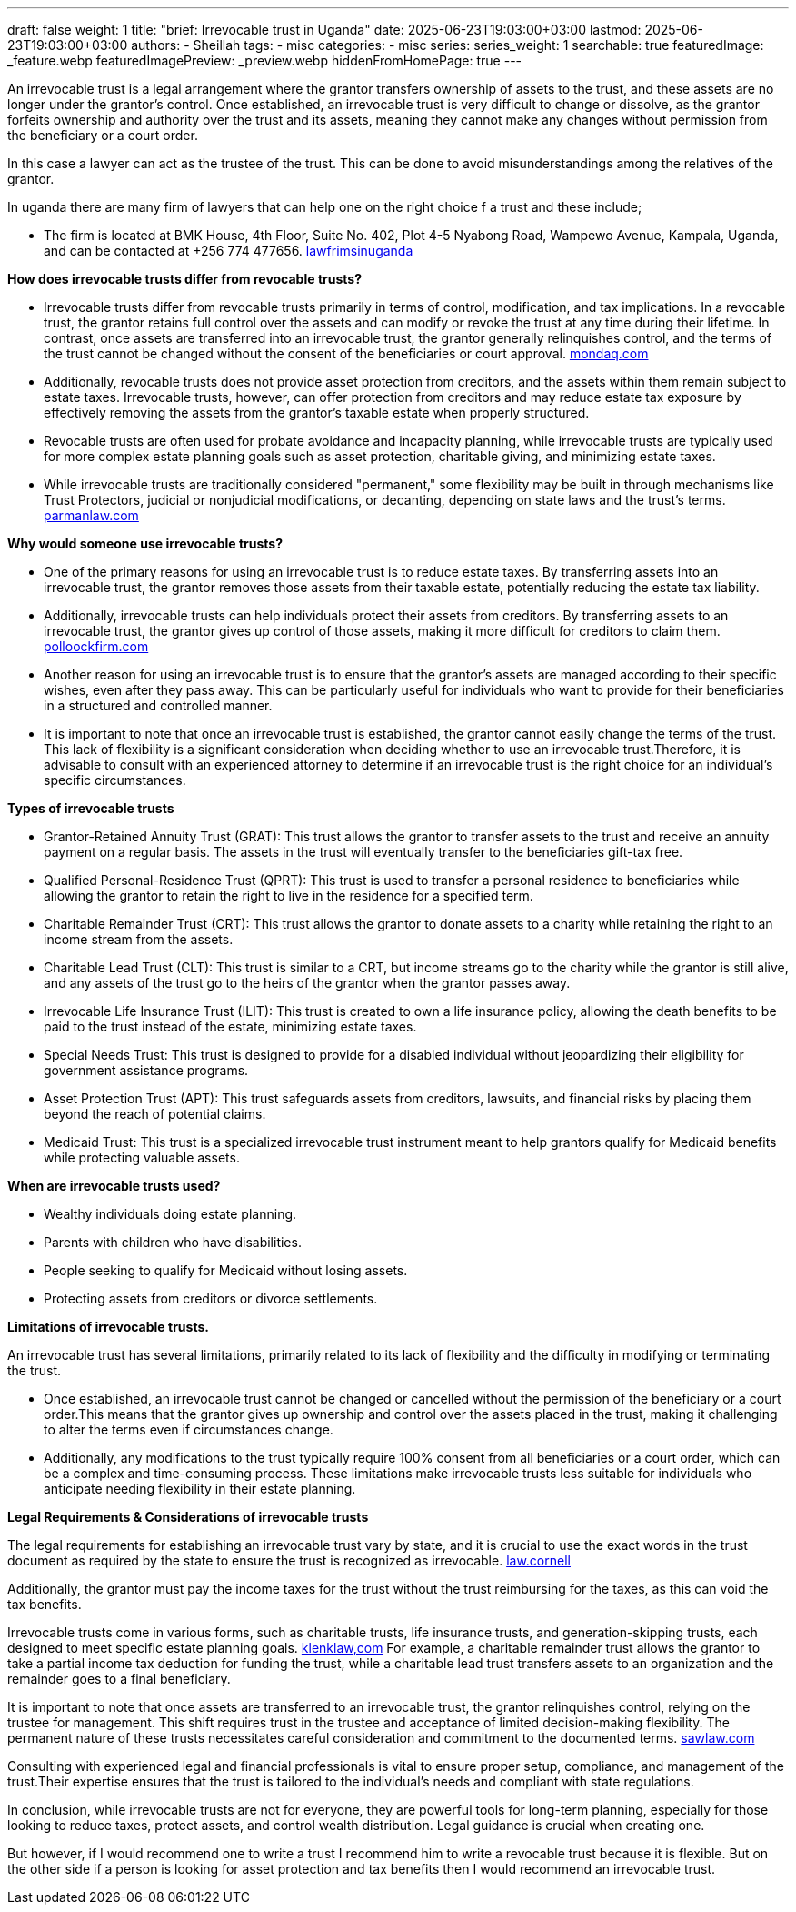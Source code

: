 ---
draft: false
weight: 1
title: "brief: Irrevocable trust in Uganda"
date: 2025-06-23T19:03:00+03:00
lastmod: 2025-06-23T19:03:00+03:00
authors:
  - Sheillah
tags:
  - misc
categories:
  - misc
series:
series_weight: 1
searchable: true
featuredImage: _feature.webp
featuredImagePreview: _preview.webp
hiddenFromHomePage: true
---

An irrevocable trust is a legal arrangement where the grantor transfers ownership of assets to the trust, and these assets are no longer under the grantor's control. Once established, an irrevocable trust is very difficult to change or dissolve, as the grantor forfeits ownership and authority over the trust and its assets, meaning they cannot make any changes without permission from the beneficiary or a court order.

In this case a lawyer can act as the trustee of the trust. This can be done to avoid misunderstandings among the relatives of the grantor.

In uganda there are many firm of lawyers that can help one on the right choice f a trust and these include;

* The firm is located at BMK House, 4th Floor, Suite No. 402, Plot 4-5 Nyabong Road, Wampewo Avenue, Kampala, Uganda, and can be contacted at +256 774 477656. link:https://lawfirmsinuganda.ug/[lawfrimsinuganda]

*How does irrevocable trusts differ from revocable trusts?*

* Irrevocable trusts differ from revocable trusts primarily in terms of control, modification, and tax implications. In a revocable trust, the grantor retains full control over the assets and can modify or revoke the trust at any time during their lifetime. In contrast, once assets are transferred into an irrevocable trust, the grantor generally relinquishes control, and the terms of the trust cannot be changed without the consent of the beneficiaries or court approval. link:https://www.mondaq.com/unitedstates/wills-intestacy-estate-planning/1637936/revocable-vs-irrevocable-trusts-which-one-is-right-for-you[mondaq.com]

* Additionally, revocable trusts does not provide asset protection from creditors, and the assets within them remain subject to estate taxes. Irrevocable trusts, however, can offer protection from creditors and may reduce estate tax exposure by effectively removing the assets from the grantor's taxable estate when properly structured.

* Revocable trusts are often used for probate avoidance and incapacity planning, while irrevocable trusts are typically used for more complex estate planning goals such as asset protection, charitable giving, and minimizing estate taxes.

* While irrevocable trusts are traditionally considered "permanent," some flexibility may be built in through mechanisms like Trust Protectors, judicial or nonjudicial modifications, or decanting, depending on state laws and the trust's terms. link:https://www.parmanlaw.com/are-irrevocable-trusts-really-irrevocable-part-iii/[parmanlaw.com]

*Why would someone use irrevocable trusts?*

* One of the primary reasons for using an irrevocable trust is to reduce estate taxes. By transferring assets into an irrevocable trust, the grantor removes those assets from their taxable estate, potentially reducing the estate tax liability.

* Additionally, irrevocable trusts can help individuals protect their assets from creditors. By transferring assets to an irrevocable trust, the grantor gives up control of those assets, making it more difficult for creditors to claim them. link:https://pollockfirm.com/7-reasons-why-you-should-create-irrevocable-trust/[polloockfirm.com]

* Another reason for using an irrevocable trust is to ensure that the grantor's assets are managed according to their specific wishes, even after they pass away. This can be particularly useful for individuals who want to provide for their beneficiaries in a structured and controlled manner.

* It is important to note that once an irrevocable trust is established, the grantor cannot easily change the terms of the trust. This lack of flexibility is a significant consideration when deciding whether to use an irrevocable trust.Therefore, it is advisable to consult with an experienced attorney to determine if an irrevocable trust is the right choice for an individual's specific circumstances.

*Types of irrevocable trusts*

* Grantor-Retained Annuity Trust (GRAT): This trust allows the grantor to transfer assets to the trust and receive an annuity payment on a regular basis. The assets in the trust will eventually transfer to the beneficiaries gift-tax free.

* Qualified Personal-Residence Trust (QPRT): This trust is used to transfer a personal residence to beneficiaries while allowing the grantor to retain the right to live in the residence for a specified term.

* Charitable Remainder Trust (CRT): This trust allows the grantor to donate assets to a charity while retaining the right to an income stream from the assets.

* Charitable Lead Trust (CLT): This trust is similar to a CRT, but income streams go to the charity while the grantor is still alive, and any assets of the trust go to the heirs of the grantor when the grantor passes away.


* Irrevocable Life Insurance Trust (ILIT): This trust is created to own a life insurance policy, allowing the death benefits to be paid to the trust instead of the estate, minimizing estate taxes.

* Special Needs Trust: This trust is designed to provide for a disabled individual without jeopardizing their eligibility for government assistance programs.

* Asset Protection Trust (APT): This trust safeguards assets from creditors, lawsuits, and financial risks by placing them beyond the reach of potential claims.

* Medicaid Trust: This trust is a specialized irrevocable trust instrument meant to help grantors qualify for Medicaid benefits while protecting valuable assets.

*When are irrevocable trusts used?*

* Wealthy individuals doing estate planning.

* Parents with children who have disabilities.

* People seeking to qualify for Medicaid without losing assets.

* Protecting assets from creditors or divorce settlements.

*Limitations of irrevocable trusts.*

An irrevocable trust has several limitations, primarily related to its lack of flexibility and the difficulty in modifying or terminating the trust.

* Once established, an irrevocable trust cannot be changed or cancelled without the permission of the beneficiary or a court order.This means that the grantor gives up ownership and control over the assets placed in the trust, making it challenging to alter the terms even if circumstances change.

* Additionally, any modifications to the trust typically require 100% consent from all beneficiaries or a court order, which can be a complex and time-consuming process.
These limitations make irrevocable trusts less suitable for individuals who anticipate needing flexibility in their estate planning.

*Legal Requirements & Considerations of irrevocable trusts*

The legal requirements for establishing an irrevocable trust vary by state, and it is crucial to use the exact words in the trust document as required by the state to ensure the trust is recognized as irrevocable. link:https://www.law.cornell.edu/wex/irrevocable_trust[law.cornell]

Additionally, the grantor must pay the income taxes for the trust without the trust reimbursing for the taxes, as this can void the tax benefits.

Irrevocable trusts come in various forms, such as charitable trusts, life insurance trusts, and generation-skipping trusts, each designed to meet specific estate planning goals. link:https://www.klenklaw.com/practices/irrevocable-trusts/[klenklaw,com]
For example, a charitable remainder trust allows the grantor to take a partial income tax deduction for funding the trust, while a charitable lead trust transfers assets to an organization and the remainder goes to a final beneficiary.

It is important to note that once assets are transferred to an irrevocable trust, the grantor relinquishes control, relying on the trustee for management. This shift requires trust in the trustee and acceptance of limited decision-making flexibility. The permanent nature of these trusts necessitates careful consideration and commitment to the documented terms. link:https://www.sawlaw.com/blog/2025/march/irrevocable-trusts-a-deep-dive-into-their-benefi/[sawlaw.com]

Consulting with experienced legal and financial professionals is vital to ensure proper setup, compliance, and management of the trust.Their expertise ensures that the trust is tailored to the individual's needs and compliant with state regulations.

In conclusion, while irrevocable trusts are not for everyone, they are powerful tools for long-term planning, especially for those looking to reduce taxes, protect assets, and control wealth distribution. Legal guidance is crucial when creating one.

But however, if I would recommend one to write a trust I recommend him to write a  revocable trust because it is flexible. But on  the other side if a person is looking for asset protection and tax benefits then I would recommend an irrevocable trust.


